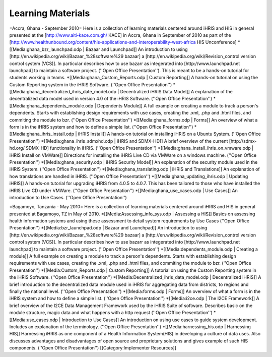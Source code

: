 Learning Materials
==================

=Accra, Ghana - September 2010=
Here is a collection of learning materials centered around iHRIS and HIS in general presented at the [http://www.aiti-kace.com.gh/ KACE] in Accra, Ghana in September of 2010 as part of the [http://www.healthunbound.org/content/his-applications-and-interoperability-west-africa  HIS Unconference]
*[[Media:ghana_bzr_launchpad.odp | Bazaar and Launchpad]] An introduction to using [http://en.wikipedia.org/wiki/Bazaar_%28software%29 bazaar]  a [http://en.wikipedia.org/wiki/Revision_control version control system (VCS)].  In particular describes how to use bazarr as integerated into [http://www.launchpad.net  launchpad] to maintain a software project.  (''Open Office Presentation'').  This is meant to be a hands-on tutorial for students working in teams. 
*[[Media:ghana_Custom_Reports.odp | Custom Reporting]] A hands-on tutorial on using the Custom Reporting system in the iHRIS Software.   (''Open Office Presentation'')
*[[Media:ghana_decentralized_ihris_date_model.odp | Decentralized iHRIS Data Model]] A explanation of the decentralized data model used in version 4.0 of the iHRIS Software.   (''Open Office Presentation'')
*[[Media:ghana_dependents_module.odp | Dependents Module]] A full example on creating a module to track a person's dependents.  Starts with establishing design requirements with use cases, creating the .xml, .php and .html files, and commiting the module to bzr.  (''Open Office Presentation'')
*[[Media:ghana_forms.odp | Forms]] An overview of what a form is in the iHRIS system and how to define a simple list. (''Open Office Presentation'')
*[[Media:ghana_ihris_install.odp | iHRIS Install]] A hands-on tutorial on installing iHRIS on a Ubuntu System. (''Open Office Presentation'')
*[[Media:ghana_ihris_sdmxhd.odp | iHRIS and SDMX-HD]] A brief overview of the current [http://sdmx-hd.org/ SDMX-HD] functionality in iHRIS. (''Open Office Presentation'')
*[[Media:ghana_install_ihris_on_vmware.odp | iHRIS Install on VMWare]] Directions for installing the iHRIS Live CD via VMWare on a windows machine. (''Open Office Presentation'')
*[[Media:ghana_security.odp | iHRIS Security Model]] An explanation of the security module used in the iHRIS System. (''Open Office Presentation'')
*[[Media:ghana_translating.odp | iHRIS and Translations]] An explanation of how translations are handled in iHRIS. (''Open Office Presentation'')
*[[Media:ghana_updating_ihris.odp | Updating iHRIS]] A hands-on tutorial for upgrading iHRIS from 4.0.5 to 4.0.7.  This has been tailored to those who have installed the iHRIS Live CD under VMWare.  (''Open Office Presentation'')
*[[Media:ghana_use_cases.odp | Use Cases]] An introduction to Use Cases. (''Open Office Presentation'')

=Bagamoyo, Tanzania - May 2010=
Here is a collection of learning materials centered around iHRIS and HIS in general presented at Bagamoyo, TZ in May of 2010.
*[[Media:Assessing_info_sys.odp |  Assessing a HIS]] Basics on assessing health information systems and using these assessment to detail system requirements by Use Cases (''Open Office Presentation'')
*[[Media:bzr_launchpad.odp | Bazaar and Launchpad]] An introduction to using [http://en.wikipedia.org/wiki/Bazaar_%28software%29 bazaar]  a [http://en.wikipedia.org/wiki/Revision_control version control system (VCS)].  In particular describes how to use bazarr as integerated into [http://www.launchpad.net  launchpad] to maintain a software project.  (''Open Office Presentation'')
*[[Media:dependents_module.odp | Creating a module]] A full example on creating a module to track a person's dependents.  Starts with establishing design requirements with use cases, creating the .xml, .php and .html files, and commiting the module to bzr.  (''Open Office Presentation'')
*[[Media:Custom_Reports.odp | Custom Reporting]] A tutorial on using the Custom Reporting system in the iHRIS Software.   (''Open Office Presentation'')
*[[Media:Decentralized_ihris_data_model.odp | Decentralized iHRIS]] A brief introduction to the decentralized data module used in iHRIS for aggregating data from districts, to regions and finally the national level.  (''Open Office Presentation'')
*[[Media:forms.odp | Forms]] An overview of what a form is in the iHRIS system and how to define a simple list. (''Open Office Presentation'')
*[[Media:i2ce.odp | The I2CE Framework]]  A brief overview of the I2CE Data Management Framework used by the iHRIS Suite of software. Describes basic on the module structure, magic data and what happens with a http request  (''Open Office Presentation'')
*[[Media:use_cases.odp | Introduction to Use Cases]] An introduction on using use cases to guide system development.  Includes an explanation of the terminology. (''Open Office Presentation'')
*[[Media:harnessing_his.odp | Harnessing HIS]] Harnessing iHRIS as one component of a Health Information System(HIS) in developing a culture of data uses.  Also discusses advantages and disadvantages of open source and proprietary solutions and gives example of such HIS components.   (''Open Office Presentation'')
[[Category:Implementer Resources]]
